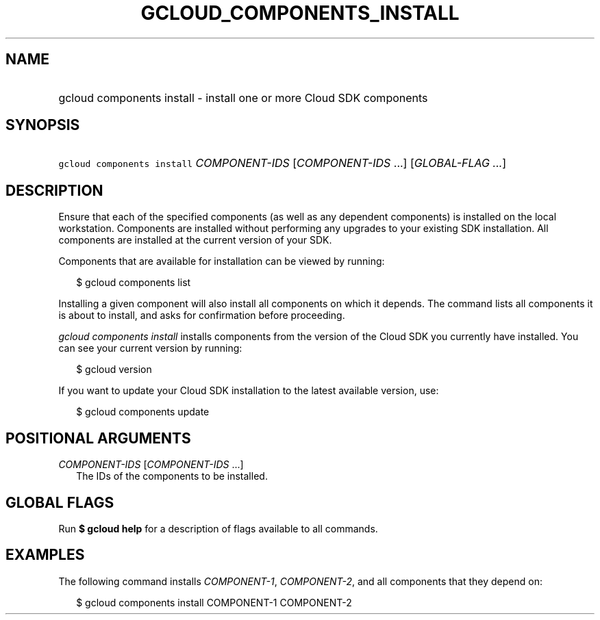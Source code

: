 
.TH "GCLOUD_COMPONENTS_INSTALL" 1



.SH "NAME"
.HP
gcloud components install \- install one or more Cloud SDK components



.SH "SYNOPSIS"
.HP
\f5gcloud components install\fR \fICOMPONENT\-IDS\fR [\fICOMPONENT\-IDS\fR\ ...] [\fIGLOBAL\-FLAG\ ...\fR]


.SH "DESCRIPTION"

Ensure that each of the specified components (as well as any dependent
components) is installed on the local workstation. Components are installed
without performing any upgrades to your existing SDK installation. All
components are installed at the current version of your SDK.

Components that are available for installation can be viewed by running:

.RS 2m
$ gcloud components list
.RE

Installing a given component will also install all components on which it
depends. The command lists all components it is about to install, and asks for
confirmation before proceeding.

\f5\fIgcloud components install\fR\fR installs components from the version of
the Cloud SDK you currently have installed. You can see your current version by
running:

.RS 2m
$ gcloud version
.RE

If you want to update your Cloud SDK installation to the latest available
version, use:

.RS 2m
$ gcloud components update
.RE



.SH "POSITIONAL ARGUMENTS"

\fICOMPONENT\-IDS\fR [\fICOMPONENT\-IDS\fR ...]
.RS 2m
The IDs of the components to be installed.


.RE

.SH "GLOBAL FLAGS"

Run \fB$ gcloud help\fR for a description of flags available to all commands.



.SH "EXAMPLES"

The following command installs \f5\fICOMPONENT\-1\fR\fR,
\f5\fICOMPONENT\-2\fR\fR, and all components that they depend on:

.RS 2m
$ gcloud components install COMPONENT\-1 COMPONENT\-2
.RE
